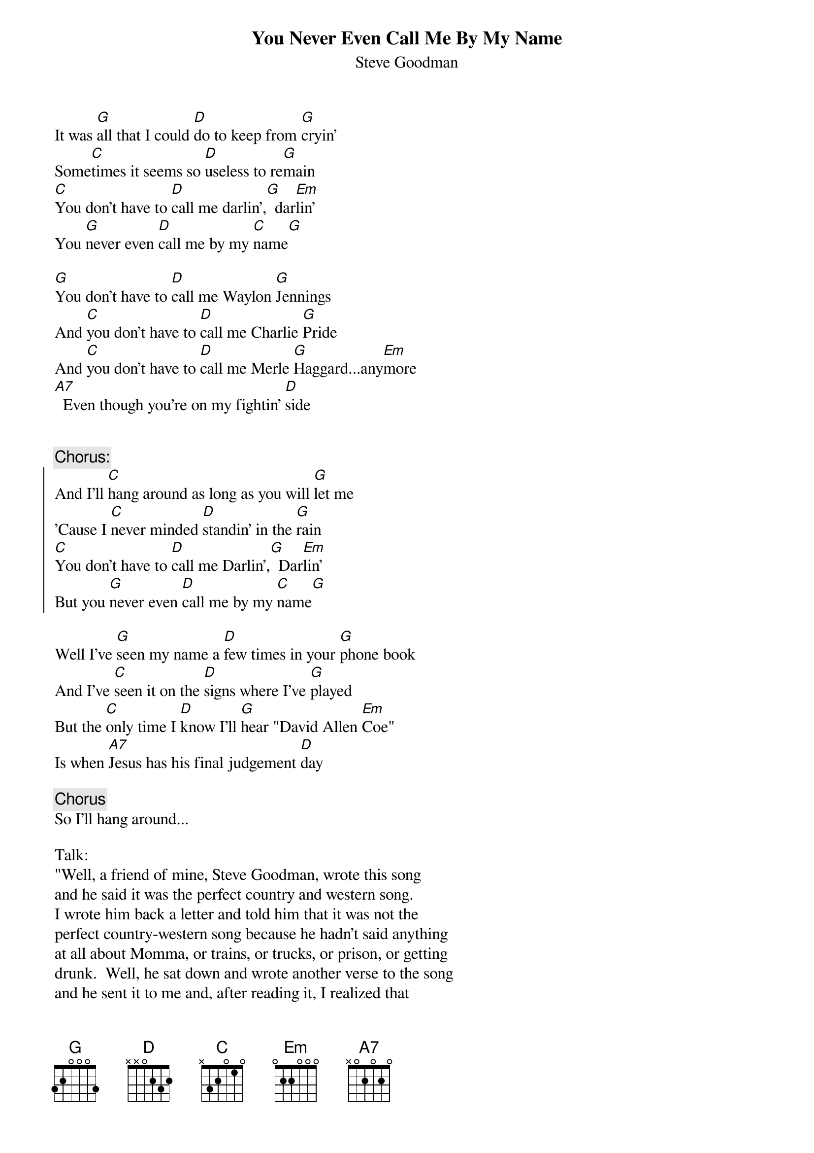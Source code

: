# dwatw@geog.utah.edu
{t:You Never Even Call Me By My Name}
{st:Steve Goodman}

It was [G]all that I could [D]do to keep from [G]cryin'
Some[C]times it seems so [D]useless to re[G]main
[C]You don't have to [D]call me darlin',[G]  dar[Em]lin'
You [G]never even [D]call me by my [C]name[G]

[G]You don't have to [D]call me Waylon [G]Jennings
And [C]you don't have to [D]call me Charlie [G]Pride
And [C]you don't have to [D]call me Merle [G]Haggard...any[Em]more
[A7]  Even though you're on my fightin' [D]side


{c:Chorus:}
{soc}
And I'll [C]hang around as long as you will [G]let me
'Cause I [C]never minded [D]standin' in the [G]rain
[C]You don't have to [D]call me Darlin',[G]  Dar[Em]lin'
But you [G]never even [D]call me by my [C]name[G]
{eoc}

Well I've [G]seen my name a [D]few times in your [G]phone book
And I've [C]seen it on the [D]signs where I've [G]played
But the [C]only time I [D]know I'll [G]hear "David Allen [Em]Coe"
Is when [A7]Jesus has his final judgement [D]day

{c:Chorus}
So I'll hang around...

Talk:
"Well, a friend of mine, Steve Goodman, wrote this song
and he said it was the perfect country and western song.
I wrote him back a letter and told him that it was not the
perfect country-western song because he hadn't said anything
at all about Momma, or trains, or trucks, or prison, or getting
drunk.  Well, he sat down and wrote another verse to the song
and he sent it to me and, after reading it, I realized that
my friend had written the perfect country-western song, and I
felt obliged to include it on this album.  The last verse goes
like this here:"

Well I was [G]drunk the day my [D]Momma got out of [G]prison
And I [C]went to pick her [D]up in the [G]rain
But [C]before I could [D]get to the station in my [G]pickup [Em]truck
My [A7]Momma, she got run over by a damned old [D]train


{c:Chorus:}
So I'll [C]hang around just as [D]long as you will [G]let me
'Cause I [C]never minded [D]standing in the [G]rain
[C]You don't have to [D]call me darlin',[G]  dar[Em]lin'
But you [G]never even [D]call me...
I [G]wonder why you don't [Em]call me...
Why [G]don't you even [D]call me by my [C]name?[G]
